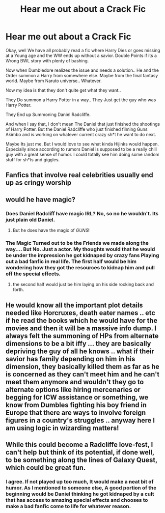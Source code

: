 #+TITLE: Hear me out about a Crack Fic

* Hear me out about a Crack Fic
:PROPERTIES:
:Author: jk-alot
:Score: 30
:DateUnix: 1609256427.0
:DateShort: 2020-Dec-29
:FlairText: Prompt
:END:
Okay, well We have all probably read a fic where Harry Dies or goes missing at a Young age and the WW ends up without a savior. Double Points if its a Wrong BWL story with plenty of bashing.

Now when Dumbledore realizes the issue and needs a solution.. He and the Order summon a Harry from somewhere else. Maybe from the final fantasy world. Maybe from Naruto universe.. Whatever.

Now my idea is that they don't quite get what they want..

They Do summon a Harry Potter in a way.. They Just get the guy who was Harry Potter.

They End up Summoning Daniel Radcliffe.

And when I say that, I don't mean The Daniel that just finished the shootings of Harry Potter. But the Daniel Radcliffe who just finished filming Guns Akimbo and is working on whatever current crazy sh*t he want to do next.

Maybe Its just me. But I would love to see what kinda Hijinks would happen. Especially since according to rumors Daniel is supposed to be a really chill guy with a great sense of humor. I could totally see him doing some random stuff for sh*ts and giggles.


** Fanfics that involve real celebrities usually end up as cringy worship
:PROPERTIES:
:Author: Bleepbloopbotz2
:Score: 20
:DateUnix: 1609263117.0
:DateShort: 2020-Dec-29
:END:


** would he have magic?
:PROPERTIES:
:Author: andrewwaiting
:Score: 5
:DateUnix: 1609260458.0
:DateShort: 2020-Dec-29
:END:

*** Does Daniel Radcliff have magic IRL? No, so no he wouldn't. Its just plain old Daniel.
:PROPERTIES:
:Author: im1oldfart
:Score: 7
:DateUnix: 1609262252.0
:DateShort: 2020-Dec-29
:END:

**** But he does have the magic of /GUNS/!
:PROPERTIES:
:Author: PotatoBro42069
:Score: 4
:DateUnix: 1609279418.0
:DateShort: 2020-Dec-30
:END:


*** The Magic Turned out to be the Friends we made along the way.... But No. Just a actor. My thoughts would that he would be under the impression he got kidnaped by crazy fans Playing out a bad fanfic in real life. The first half would be him wondering how they got the resources to kidnap him and pull off the special effects.
:PROPERTIES:
:Author: jk-alot
:Score: 3
:DateUnix: 1609351075.0
:DateShort: 2020-Dec-30
:END:

**** the second half would just be him laying on his side rocking back and forth.
:PROPERTIES:
:Author: im1oldfart
:Score: 2
:DateUnix: 1609433049.0
:DateShort: 2020-Dec-31
:END:


** He would know all the important plot details needed like Horcruxes, death eater names .. etc if he read the books which he would have for the movies and then it will be a massive info dump. I always felt the summoning of HPs from alternate dimensions to be a bit iffy ... they are basically depriving the guy of all he knows .. what if their savior has family depending on him in his dimension, they basically killed them as far as he is concerned as they can't meet him and he can't meet them anymore and wouldn't they go to alternate options like hiring mercenaries or begging for ICW assistance or something, we know from Dumbles fighting his boy friend in Europe that there are ways to involve foreign figures in a country's struggles .. anyway here I am using logic in wizarding matters!
:PROPERTIES:
:Author: tankuser_32
:Score: 6
:DateUnix: 1609284724.0
:DateShort: 2020-Dec-30
:END:


** While this could become a Radcliffe love-fest, I can't help but think of its potential, if done well, to be something along the lines of Galaxy Quest, which could be great fun.
:PROPERTIES:
:Author: Talosbronze
:Score: 3
:DateUnix: 1609293210.0
:DateShort: 2020-Dec-30
:END:

*** I agree. If not played up too much, It would make a neat bit of humor. As I mentioned to someone else, A good portion of the beginning would be Daniel thinking he got kidnaped by a cult that has access to amazing special effects and chooses to make a bad fanfic come to life for whatever reason.
:PROPERTIES:
:Author: jk-alot
:Score: 1
:DateUnix: 1609351273.0
:DateShort: 2020-Dec-30
:END:
